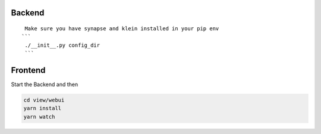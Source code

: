 Backend
=======
::

  Make sure you have synapse and klein installed in your pip env
 ```
  ./__init__.py config_dir
  ```

Frontend
========
Start the Backend and then

.. code:: bash

  cd view/webui
  yarn install
  yarn watch
